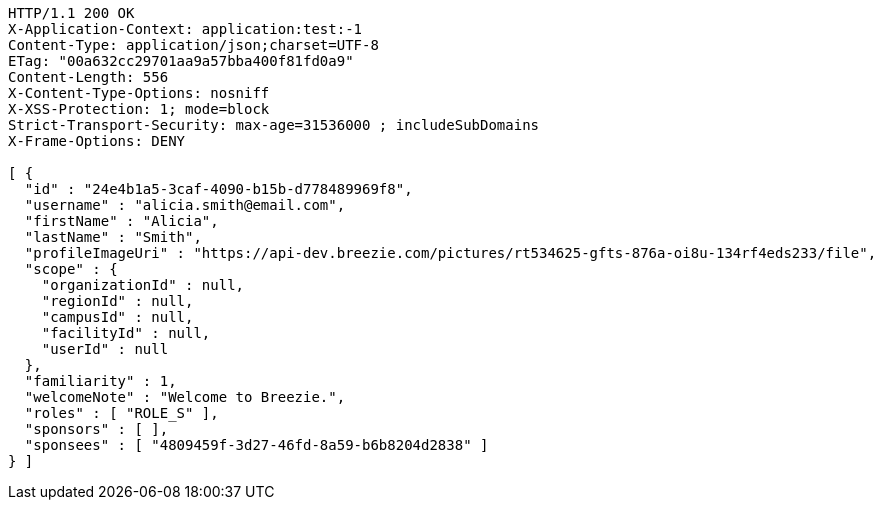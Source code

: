 [source,http,options="nowrap"]
----
HTTP/1.1 200 OK
X-Application-Context: application:test:-1
Content-Type: application/json;charset=UTF-8
ETag: "00a632cc29701aa9a57bba400f81fd0a9"
Content-Length: 556
X-Content-Type-Options: nosniff
X-XSS-Protection: 1; mode=block
Strict-Transport-Security: max-age=31536000 ; includeSubDomains
X-Frame-Options: DENY

[ {
  "id" : "24e4b1a5-3caf-4090-b15b-d778489969f8",
  "username" : "alicia.smith@email.com",
  "firstName" : "Alicia",
  "lastName" : "Smith",
  "profileImageUri" : "https://api-dev.breezie.com/pictures/rt534625-gfts-876a-oi8u-134rf4eds233/file",
  "scope" : {
    "organizationId" : null,
    "regionId" : null,
    "campusId" : null,
    "facilityId" : null,
    "userId" : null
  },
  "familiarity" : 1,
  "welcomeNote" : "Welcome to Breezie.",
  "roles" : [ "ROLE_S" ],
  "sponsors" : [ ],
  "sponsees" : [ "4809459f-3d27-46fd-8a59-b6b8204d2838" ]
} ]
----